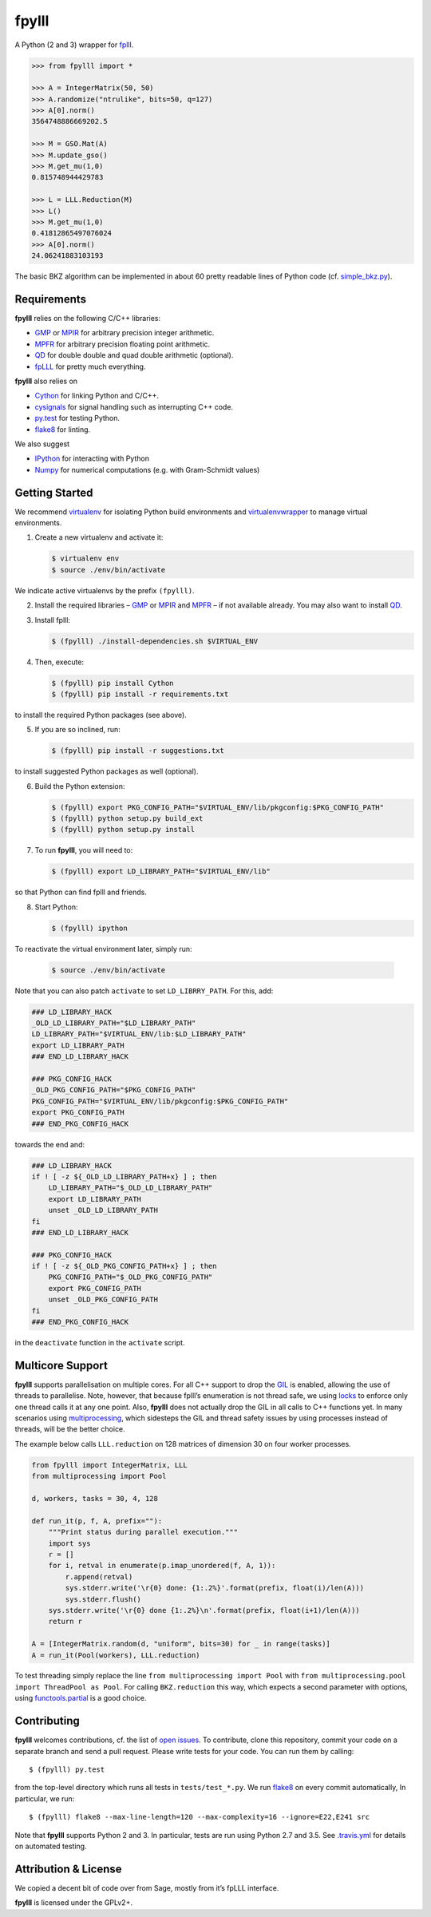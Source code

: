 fpylll
======

A Python (2 and 3) wrapper for `fplll <https://github.com/dstehle/fplll>`_.

.. image:: https://travis-ci.org/malb/fpylll.svg?branch=master
    :target: https://travis-ci.org/malb/fpylll

.. code-block:: python

    >>> from fpylll import *
   
    >>> A = IntegerMatrix(50, 50)
    >>> A.randomize("ntrulike", bits=50, q=127)
    >>> A[0].norm()
    3564748886669202.5

    >>> M = GSO.Mat(A)
    >>> M.update_gso()
    >>> M.get_mu(1,0)
    0.815748944429783

    >>> L = LLL.Reduction(M)
    >>> L()
    >>> M.get_mu(1,0)
    0.41812865497076024
    >>> A[0].norm()
    24.06241883103193

The basic BKZ algorithm can be implemented in about 60 pretty readable lines of Python code (cf. `simple_bkz.py <https://github.com/malb/fpylll/blob/master/src/fpylll/contrib/simple_bkz.py>`_).
             
Requirements
------------

**fpylll** relies on the following C/C++ libraries:

- `GMP <https://gmplib.org>`_ or `MPIR <http://mpir.org>`_ for arbitrary precision integer arithmetic.
- `MPFR <http://www.mpfr.org>`_ for arbitrary precision floating point arithmetic.
- `QD <http://crd-legacy.lbl.gov/~dhbailey/mpdist/>`_ for double double and quad double arithmetic (optional).
- `fpLLL <https://github.com/dstehle/fplll>`_ for pretty much everything.

**fpylll** also relies on

- `Cython <http://cython.org>`_ for linking Python and C/C++.
- `cysignals <https://github.com/sagemath/cysignals>`_ for signal handling such as interrupting C++ code.
- `py.test <http://pytest.org/latest/>`_ for testing Python.
- `flake8 <https://flake8.readthedocs.org/en/latest/>`_ for linting.

We also suggest

- `IPython  <https://ipython.org>`_ for interacting with Python
- `Numpy <http://www.numpy.org>`_ for numerical computations (e.g. with Gram-Schmidt values)

Getting Started
---------------

We recommend `virtualenv <https://virtualenv.readthedocs.org/>`_ for isolating Python build environments and `virtualenvwrapper <https://virtualenvwrapper.readthedocs.org/>`_ to manage virtual environments.

1. Create a new virtualenv and activate it:

   .. code-block:: bash

     $ virtualenv env
     $ source ./env/bin/activate

We indicate active virtualenvs by the prefix ``(fpylll)``.

2. Install the required libraries – `GMP <https://gmplib.org>`_ or `MPIR <http://mpir.org>`_ and `MPFR <http://www.mpfr.org>`_  – if not available already. You may also want to install `QD <http://crd-legacy.lbl.gov/~dhbailey/mpdist/>`_.

3. Install fplll:

   .. code-block:: bash

     $ (fpylll) ./install-dependencies.sh $VIRTUAL_ENV

4. Then, execute:

   .. code-block:: bash

     $ (fpylll) pip install Cython
     $ (fpylll) pip install -r requirements.txt

to install the required Python packages (see above).

5. If you are so inclined, run:

   .. code-block:: bash

     $ (fpylll) pip install -r suggestions.txt

to install suggested Python packages as well (optional).

6. Build the Python extension:

   .. code-block:: bash

     $ (fpylll) export PKG_CONFIG_PATH="$VIRTUAL_ENV/lib/pkgconfig:$PKG_CONFIG_PATH"
     $ (fpylll) python setup.py build_ext
     $ (fpylll) python setup.py install

7. To run **fpylll**, you will need to:

   .. code-block:: bash

     $ (fpylll) export LD_LIBRARY_PATH="$VIRTUAL_ENV/lib"

so that Python can find fplll and friends.

8. Start Python:

   .. code-block:: bash

    $ (fpylll) ipython

To reactivate the virtual environment later, simply run:

   .. code-block:: bash

    $ source ./env/bin/activate

Note that you can also patch ``activate`` to set ``LD_LIBRRY_PATH``. For this, add:

.. code-block:: bash

    ### LD_LIBRARY_HACK
    _OLD_LD_LIBRARY_PATH="$LD_LIBRARY_PATH"
    LD_LIBRARY_PATH="$VIRTUAL_ENV/lib:$LD_LIBRARY_PATH"
    export LD_LIBRARY_PATH
    ### END_LD_LIBRARY_HACK

    ### PKG_CONFIG_HACK
    _OLD_PKG_CONFIG_PATH="$PKG_CONFIG_PATH"
    PKG_CONFIG_PATH="$VIRTUAL_ENV/lib/pkgconfig:$PKG_CONFIG_PATH"
    export PKG_CONFIG_PATH
    ### END_PKG_CONFIG_HACK

towards the end and:

.. code-block:: bash

    ### LD_LIBRARY_HACK
    if ! [ -z ${_OLD_LD_LIBRARY_PATH+x} ] ; then
        LD_LIBRARY_PATH="$_OLD_LD_LIBRARY_PATH"
        export LD_LIBRARY_PATH
        unset _OLD_LD_LIBRARY_PATH
    fi
    ### END_LD_LIBRARY_HACK

    ### PKG_CONFIG_HACK
    if ! [ -z ${_OLD_PKG_CONFIG_PATH+x} ] ; then
        PKG_CONFIG_PATH="$_OLD_PKG_CONFIG_PATH"
        export PKG_CONFIG_PATH
        unset _OLD_PKG_CONFIG_PATH
    fi
    ### END_PKG_CONFIG_HACK

in the ``deactivate`` function in the ``activate`` script.

Multicore Support
-----------------

**fpylll** supports parallelisation on multiple cores. For all C++ support to drop the `GIL <https://wiki.python.org/moin/GlobalInterpreterLock>`_ is enabled, allowing the use of threads to parallelise. Note, however, that because fplll’s enumeration is not thread safe, we using `locks <https://docs.python.org/2/library/threading.html#lock-objects>`_ to enforce only one thread calls it at any one point. Also, **fpylll** does not actually drop the GIL in all calls to C++ functions yet. In many scenarios using `multiprocessing <https://docs.python.org/2/library/multiprocessing.html>`_, which sidesteps the GIL and thread safety issues by using processes instead of threads, will be the better choice.

The example below calls ``LLL.reduction`` on 128 matrices of dimension 30 on four worker processes.

.. code-block:: python

    from fpylll import IntegerMatrix, LLL
    from multiprocessing import Pool

    d, workers, tasks = 30, 4, 128
    
    def run_it(p, f, A, prefix=""):
        """Print status during parallel execution."""         
        import sys
        r = []
        for i, retval in enumerate(p.imap_unordered(f, A, 1)):
            r.append(retval)
            sys.stderr.write('\r{0} done: {1:.2%}'.format(prefix, float(i)/len(A)))
            sys.stderr.flush()
        sys.stderr.write('\r{0} done {1:.2%}\n'.format(prefix, float(i+1)/len(A)))
        return r
        
    A = [IntegerMatrix.random(d, "uniform", bits=30) for _ in range(tasks)]    
    A = run_it(Pool(workers), LLL.reduction)

To test threading simply replace the line ``from multiprocessing import Pool`` with ``from multiprocessing.pool import ThreadPool as Pool``. For calling ``BKZ.reduction`` this way, which expects a second parameter with options, using `functools.partial <https://docs.python.org/2/library/functools.html#functools.partial>`_ is a good choice. 
    
Contributing
------------

**fpylll** welcomes contributions, cf. the list of `open issues <https://github.com/malb/fpylll/issues>`_. To contribute, clone this repository, commit your code on a separate branch and send a pull request. Please write tests for your code. You can run them by calling::

    $ (fpylll) py.test

from the top-level directory which runs all tests in ``tests/test_*.py``. We run `flake8 <https://flake8.readthedocs.org/en/latest/>`_ on every commit automatically, In particular, we run::

    $ (fpylll) flake8 --max-line-length=120 --max-complexity=16 --ignore=E22,E241 src

Note that **fpylll** supports Python 2 and 3. In particular, tests are run using Python 2.7 and 3.5. See `.travis.yml <https://github.com/malb/fpylll/blob/master/.travis.yml>`_ for details on automated testing.

Attribution & License
---------------------

We copied a decent bit of code over from Sage, mostly from it’s fpLLL interface.

**fpylll** is licensed under the GPLv2+.  
